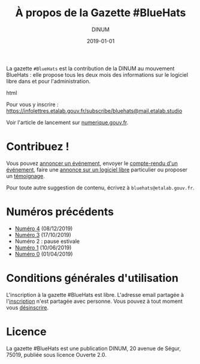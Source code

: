 #+title: À propos de la Gazette #BlueHats
#+date: 2019-01-01
#+author: DINUM
#+layout: post
#+draft: false
#+tags: 

La gazette =#BlueHats= est la contribution de la DINUM au mouvement BlueHats : elle propose tous les deux mois des informations sur le logiciel libre dans et pour l'administration.

#+begin_export html
<center>
<img src="https://disic.github.io/gazette-bluehats/img/bluehats.jpg">
</center>
#+end_export html

Pour vous y inscrire : [[https://infolettres.etalab.gouv.fr/subscribe/bluehats@mail.etalab.studio]]

Voir l'article de lancement sur [[https://www.numerique.gouv.fr/actualites/la-communaute-blue-hats-hackers-dinteret-general-est-lancee-rejoignez-nous/][numerique.gouv.fr]].

* Contribuez !

Vous pouvez [[https://github.com/DISIC/gazette-bluehats/issues/new?assignees=bzg&labels=&template=annonce-evenement.md&title=%C3%89v%C3%A9nement+%3A+][annoncer un événement]], envoyer le [[https://github.com/DISIC/gazette-bluehats/issues/new?assignees=bzg&labels=&template=cr-evenement.md&title=Compte-rendu+%3A+][compte-rendu d'un événement]], faire une [[https://github.com/DISIC/gazette-bluehats/issues/new?assignees=bzg&labels=&template=annonce-logiciel.md&title=Logiciel+%3A+][annonce sur un logiciel libre]] particulier ou proposer un [[https://github.com/DISIC/gazette-bluehats/issues/new?assignees=bzg&labels=&template=temoignage.md&title=T%C3%A9moignage+%3A+][témoignage]].

Pour toute autre suggestion de contenu, écrivez à =bluehats@etalab.gouv.fr=.

* Numéros précédents

- [[/gazette-bluehats/gazette_bluehat_4][Numéro 4]] (08/12/2019)
- [[/gazette-bluehats/gazette_bluehat_3][Numéro 3]] (17/10/2019)
- Numéro 2 : pause estivale
- [[/gazette-bluehats/gazette_bluehat_1][Numéro 1]] (10/06/2019)
- [[/gazette-bluehats/gazette_bluehat_0][Numéro 0]] (01/04/2019)

* Conditions générales d'utilisation

L'inscription à la gazette #BlueHats est libre.  L'adresse email partagée à l'[[https://infolettres.etalab.gouv.fr/subscribe/bluehats@mail.etalab.studio][inscription]] n'est partagée avec personne.  Vous pouvez à tout moment vous [[https://infolettres.etalab.gouv.fr/unsubscribe/bluehats@mail.etalab.studio][désinscrire]].

* Licence

La gazette #BlueHats est une publication DINUM, 20 avenue de Ségur,
75019, publiée sous licence Ouverte 2.0.
